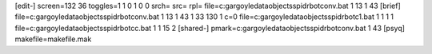 [edit-]
screen=132 36
toggles=1 1 0 1 0 0
srch=
src=
rpl=
file=c:\gargoyle\data\objects\spidrbot\conv.bat 1 13 1 43
[brief]
file=c:\gargoyle\data\objects\spidrbot\conv.bat 1 13 1 43 1 33 130 1 c=0
file=c:\gargoyle\data\objects\spidrbot\c1.bat 1 1 1 1
file=c:\gargoyle\data\objects\spidrbot\cc.bat 1 1 15 2
[shared-]
pmark=c:\gargoyle\data\objects\spidrbot\conv.bat 1 43
[psyq]
makefile=makefile.mak
